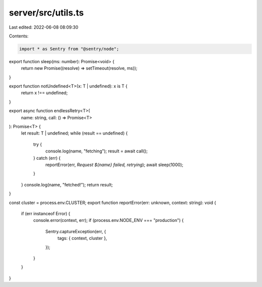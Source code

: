 server/src/utils.ts
===================

Last edited: 2022-06-08 08:09:30

Contents:

.. code-block:: ts

    import * as Sentry from "@sentry/node";

export function sleep(ms: number): Promise<void> {
  return new Promise((resolve) => setTimeout(resolve, ms));
}

export function notUndefined<T>(x: T | undefined): x is T {
  return x !== undefined;
}

export async function endlessRetry<T>(
  name: string,
  call: () => Promise<T>
): Promise<T> {
  let result: T | undefined;
  while (result == undefined) {
    try {
      console.log(name, "fetching");
      result = await call();
    } catch (err) {
      reportError(err, `Request ${name} failed, retrying`);
      await sleep(1000);
    }
  }
  console.log(name, "fetched!");
  return result;
}

const cluster = process.env.CLUSTER;
export function reportError(err: unknown, context: string): void {
  if (err instanceof Error) {
    console.error(context, err);
    if (process.env.NODE_ENV === "production") {
      Sentry.captureException(err, {
        tags: { context, cluster },
      });
    }
  }
}


